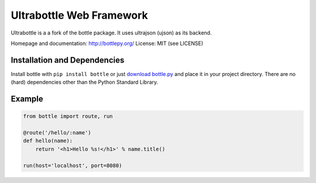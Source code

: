 Ultrabottle Web Framework
====================

.. image:: http://bottlepy.org/docs/dev/_static/logo_nav.png
  :alt: Bottle Logo
  :align: right

Ultrabottle is a a fork of the bottle package. It uses ultrajson (ujson) as its
backend.

Homepage and documentation: http://bottlepy.org/
License: MIT (see LICENSE)

Installation and Dependencies
-----------------------------

Install bottle with ``pip install bottle`` or just `download bottle.py <http://pypi.python.org/pypi/bottle>`_ and place it in your project directory. There are no (hard) dependencies other than the Python Standard Library.


Example
-------

.. code-block:: python

    from bottle import route, run

    @route('/hello/:name')
    def hello(name):
        return '<h1>Hello %s!</h1>' % name.title()

    run(host='localhost', port=8080)
